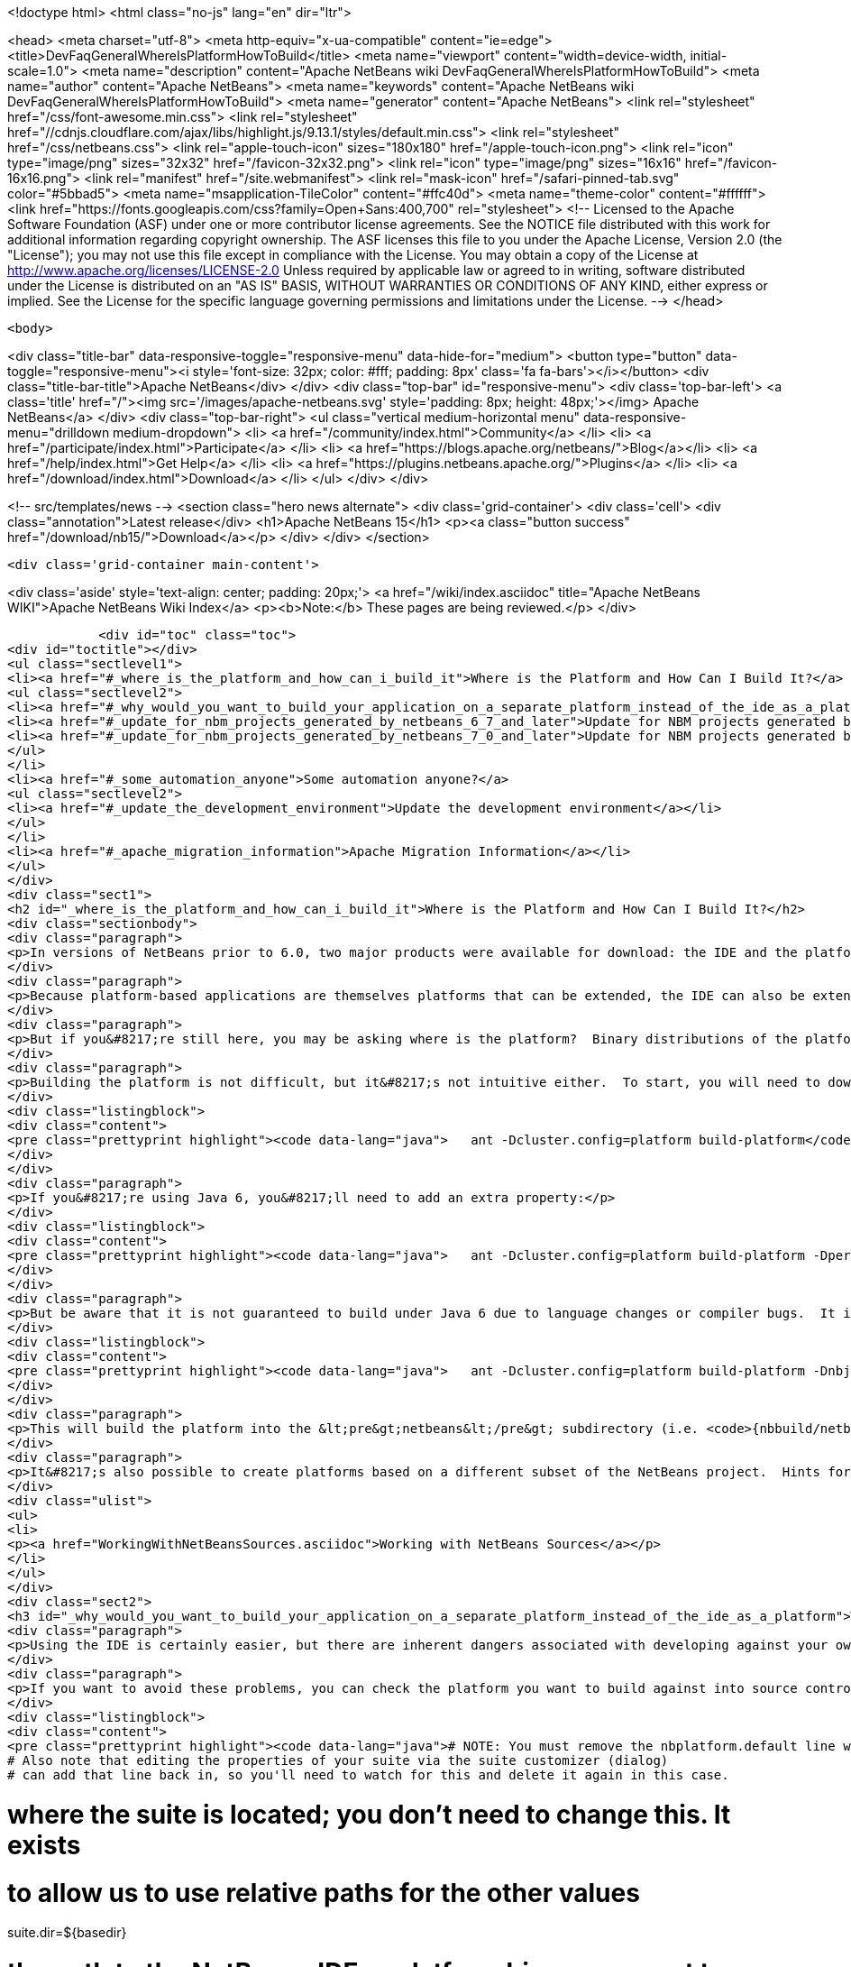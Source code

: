 

<!doctype html>
<html class="no-js" lang="en" dir="ltr">
    
<head>
    <meta charset="utf-8">
    <meta http-equiv="x-ua-compatible" content="ie=edge">
    <title>DevFaqGeneralWhereIsPlatformHowToBuild</title>
    <meta name="viewport" content="width=device-width, initial-scale=1.0">
    <meta name="description" content="Apache NetBeans wiki DevFaqGeneralWhereIsPlatformHowToBuild">
    <meta name="author" content="Apache NetBeans">
    <meta name="keywords" content="Apache NetBeans wiki DevFaqGeneralWhereIsPlatformHowToBuild">
    <meta name="generator" content="Apache NetBeans">
    <link rel="stylesheet" href="/css/font-awesome.min.css">
     <link rel="stylesheet" href="//cdnjs.cloudflare.com/ajax/libs/highlight.js/9.13.1/styles/default.min.css"> 
    <link rel="stylesheet" href="/css/netbeans.css">
    <link rel="apple-touch-icon" sizes="180x180" href="/apple-touch-icon.png">
    <link rel="icon" type="image/png" sizes="32x32" href="/favicon-32x32.png">
    <link rel="icon" type="image/png" sizes="16x16" href="/favicon-16x16.png">
    <link rel="manifest" href="/site.webmanifest">
    <link rel="mask-icon" href="/safari-pinned-tab.svg" color="#5bbad5">
    <meta name="msapplication-TileColor" content="#ffc40d">
    <meta name="theme-color" content="#ffffff">
    <link href="https://fonts.googleapis.com/css?family=Open+Sans:400,700" rel="stylesheet"> 
    <!--
        Licensed to the Apache Software Foundation (ASF) under one
        or more contributor license agreements.  See the NOTICE file
        distributed with this work for additional information
        regarding copyright ownership.  The ASF licenses this file
        to you under the Apache License, Version 2.0 (the
        "License"); you may not use this file except in compliance
        with the License.  You may obtain a copy of the License at
        http://www.apache.org/licenses/LICENSE-2.0
        Unless required by applicable law or agreed to in writing,
        software distributed under the License is distributed on an
        "AS IS" BASIS, WITHOUT WARRANTIES OR CONDITIONS OF ANY
        KIND, either express or implied.  See the License for the
        specific language governing permissions and limitations
        under the License.
    -->
</head>


    <body>
        

<div class="title-bar" data-responsive-toggle="responsive-menu" data-hide-for="medium">
    <button type="button" data-toggle="responsive-menu"><i style='font-size: 32px; color: #fff; padding: 8px' class='fa fa-bars'></i></button>
    <div class="title-bar-title">Apache NetBeans</div>
</div>
<div class="top-bar" id="responsive-menu">
    <div class='top-bar-left'>
        <a class='title' href="/"><img src='/images/apache-netbeans.svg' style='padding: 8px; height: 48px;'></img> Apache NetBeans</a>
    </div>
    <div class="top-bar-right">
        <ul class="vertical medium-horizontal menu" data-responsive-menu="drilldown medium-dropdown">
            <li> <a href="/community/index.html">Community</a> </li>
            <li> <a href="/participate/index.html">Participate</a> </li>
            <li> <a href="https://blogs.apache.org/netbeans/">Blog</a></li>
            <li> <a href="/help/index.html">Get Help</a> </li>
            <li> <a href="https://plugins.netbeans.apache.org/">Plugins</a> </li>
            <li> <a href="/download/index.html">Download</a> </li>
        </ul>
    </div>
</div>


        
<!-- src/templates/news -->
<section class="hero news alternate">
    <div class='grid-container'>
        <div class='cell'>
            <div class="annotation">Latest release</div>
            <h1>Apache NetBeans 15</h1>
            <p><a class="button success" href="/download/nb15/">Download</a></p>
        </div>
    </div>
</section>

        <div class='grid-container main-content'>
            
<div class='aside' style='text-align: center; padding: 20px;'>
    <a href="/wiki/index.asciidoc" title="Apache NetBeans WIKI">Apache NetBeans Wiki Index</a>
    <p><b>Note:</b> These pages are being reviewed.</p>
</div>

            <div id="toc" class="toc">
<div id="toctitle"></div>
<ul class="sectlevel1">
<li><a href="#_where_is_the_platform_and_how_can_i_build_it">Where is the Platform and How Can I Build It?</a>
<ul class="sectlevel2">
<li><a href="#_why_would_you_want_to_build_your_application_on_a_separate_platform_instead_of_the_ide_as_a_platform">Why would you want to build your application on a separate platform instead of the IDE as a platform?</a></li>
<li><a href="#_update_for_nbm_projects_generated_by_netbeans_6_7_and_later">Update for NBM projects generated by NetBeans 6.7 and later</a></li>
<li><a href="#_update_for_nbm_projects_generated_by_netbeans_7_0_and_later">Update for NBM projects generated by NetBeans 7.0 and later</a></li>
</ul>
</li>
<li><a href="#_some_automation_anyone">Some automation anyone?</a>
<ul class="sectlevel2">
<li><a href="#_update_the_development_environment">Update the development environment</a></li>
</ul>
</li>
<li><a href="#_apache_migration_information">Apache Migration Information</a></li>
</ul>
</div>
<div class="sect1">
<h2 id="_where_is_the_platform_and_how_can_i_build_it">Where is the Platform and How Can I Build It?</h2>
<div class="sectionbody">
<div class="paragraph">
<p>In versions of NetBeans prior to 6.0, two major products were available for download: the IDE and the platform.  The platform is the foundation on which the IDE is built, or looking at it another way, the platform is what&#8217;s left over when you remove all the IDE features from the IDE.  At any rate, the platform provides user interface components, build scripts, declarative configuration and many other features that can save you a lot of time and effort in creating your own application.</p>
</div>
<div class="paragraph">
<p>Because platform-based applications are themselves platforms that can be extended, the IDE can also be extended just as the platform can.  Since you can remove features from a platform as well as add new ones, the availability of the platform and IDE let you choose between starting small and adding on (platform) or starting large and removing things (the IDE).  Some feel the latter approach is better and even facing such a choice can be confusing to new users.  If you&#8217;re a new user, you&#8217;d do well to heed this advice and just use the IDE as a platform.  It works just as well and is a lot less trouble.</p>
</div>
<div class="paragraph">
<p>But if you&#8217;re still here, you may be asking where is the platform?  Binary distributions of the platform are not being made available from version 6.0 onward (and <a href="http://www.netbeans.org/issues/show_bug.cgi?id=124372">issue #124372</a> filed to bring them back was closed without any reasonable explanation).  So if you want a platform binary, you&#8217;ll have to create one yourself.</p>
</div>
<div class="paragraph">
<p>Building the platform is not difficult, but it&#8217;s not intuitive either.  To start, you will need to download the  platform source ZIP file and unpack it to some directory.  Open a command prompt to that directory and change  to the &lt;pre&gt;nbbuild&lt;/pre&gt; subdirectory.  From there, issue the following command:</p>
</div>
<div class="listingblock">
<div class="content">
<pre class="prettyprint highlight"><code data-lang="java">   ant -Dcluster.config=platform build-platform</code></pre>
</div>
</div>
<div class="paragraph">
<p>If you&#8217;re using Java 6, you&#8217;ll need to add an extra property:</p>
</div>
<div class="listingblock">
<div class="content">
<pre class="prettyprint highlight"><code data-lang="java">   ant -Dcluster.config=platform build-platform -Dpermit.jdk6.builds=true</code></pre>
</div>
</div>
<div class="paragraph">
<p>But be aware that it is not guaranteed to build under Java 6 due to language changes or compiler bugs.  It is unlikely you will encounter such a problem in the platform build, though it has certainly been known to happen in the IDE build.  If you find something that won&#8217;t compile under Java 6 but does compile under Java 5, file a bug report (preferably with a patch) about it so it can be corrected.  Meanwhile, you can use Java 5 to compile&#8201;&#8212;&#8201;even when Java 6 is first in your path&#8201;&#8212;&#8201;by using the <code>nbjdk.home</code> system property to point to your Java 5 installation:</p>
</div>
<div class="listingblock">
<div class="content">
<pre class="prettyprint highlight"><code data-lang="java">   ant -Dcluster.config=platform build-platform -Dnbjdk.home=c:/devtools/jdk/jdk-1.5.0_u15</code></pre>
</div>
</div>
<div class="paragraph">
<p>This will build the platform into the &lt;pre&gt;netbeans&lt;/pre&gt; subdirectory (i.e. <code>{nbbuild/netbeans</code>}).  You can zip or tar up the netbeans directory to create a ZIP distribution.</p>
</div>
<div class="paragraph">
<p>It&#8217;s also possible to create platforms based on a different subset of the NetBeans project.  Hints for doing this can be found here:</p>
</div>
<div class="ulist">
<ul>
<li>
<p><a href="WorkingWithNetBeansSources.asciidoc">Working with NetBeans Sources</a></p>
</li>
</ul>
</div>
<div class="sect2">
<h3 id="_why_would_you_want_to_build_your_application_on_a_separate_platform_instead_of_the_ide_as_a_platform">Why would you want to build your application on a separate platform instead of the IDE as a platform?</h3>
<div class="paragraph">
<p>Using the IDE is certainly easier, but there are inherent dangers associated with developing against your own IDE as the platform. In particular, another developer on your team may have a different version of the IDE, have different modules/clusters installed or even have simply named the platform something different in the Platform Manager.  This can result in a broken build or the introduction of unwanted features.  It also makes doing an automated build, such as through Hudson or CruiseControl, far more difficult.</p>
</div>
<div class="paragraph">
<p>If you want to avoid these problems, you can check the platform you want to build against into source control and then set the <code>netbeans.dest.dir</code> and <code>harness.dir</code> properties in your suite&#8217;s <code>nbproject/platform.properties</code> file to point to the platform and harness, respectively.  Building from a known version checked out from source control avoids these problems and makes it possible to historically reproduce any build.  I show example values for these below:</p>
</div>
<div class="listingblock">
<div class="content">
<pre class="prettyprint highlight"><code data-lang="java"># NOTE: You must remove the nbplatform.default line which might already exist in this file.
# Also note that editing the properties of your suite via the suite customizer (dialog)
# can add that line back in, so you'll need to watch for this and delete it again in this case.

# where the suite is located; you don't need to change this.  It exists
# to allow us to use relative paths for the other values
suite.dir=${basedir}

# the path to the NetBeans IDE or platform binary we want to build against
# (e.g. if building against the IDE, this points to the directory created when
# you unpack the IDE zip file).  this example assumes your platform directory
# is parallel to the suite directory, but you can change it to suit your needs
netbeans.dest.dir=${suite.dir}/../platform

# path to the build harness you want to use.  This is typically in the
# harness subdirectory of your platform, but you could point to a directory
# containing customized build scripts if you want to.
harness.dir=${netbeans.dest.dir}/harness</code></pre>
</div>
</div>
</div>
<div class="sect2">
<h3 id="_update_for_nbm_projects_generated_by_netbeans_6_7_and_later">Update for NBM projects generated by NetBeans 6.7 and later</h3>
<div class="paragraph">
<p>If you have generated your projects in IDE version 6.7 and later, you have to modify the above described method slightly (6.5.1 and earlier projects compile against newer platform/harness without changes). You can distinguish "newer" project by the presence of <code>cluster.path</code> property in <code>nbproject/platform.properties</code> file or simply by the fact that an attempt to build a suite with above described <code>platform.properties</code> results in error:</p>
</div>
<div class="listingblock">
<div class="content">
<pre class="prettyprint highlight"><code data-lang="java">.../harness/suite.xml:60: When using cluster.path property, remove
netbeans.dest.dir, enabled.clusters and disabled.clusters properties
from platform config, they would be ignored.</code></pre>
</div>
</div>
<div class="paragraph">
<p>In such case you have to replace <code>netbeans.dest.dir</code>, <code>enabled.clusters</code> and <code>disabled.clusters</code> properties with new property <code>cluster.path</code>, e.g.:</p>
</div>
<div class="listingblock">
<div class="content">
<pre class="prettyprint highlight"><code data-lang="java"># NOTE: You must remove the nbplatform.default line which might already exist in this file.
# Also note that editing the properties of your suite via the suite customizer (dialog)
# can add that line back in, so you'll need to watch for this and delete it again in this case.

# where the suite is located; you don't need to change this.  It exists
# to allow us to use relative paths for the other values
suite.dir=${basedir}

# just a helper property pointing to the same location as netbeans.dest.dir did before;
# Referenced only in this properties file, has no meaning for NB harness.
platform.base=${suite.dir}/../platform

# Give a name to the platform at the relative path and define its location
# using the platform.base property we set above. You can change the value
# ('myplatform') to something more descriptive (like 'nb68'), but you
# must then change the name of the second property (e.g. from
# nbplatform.myplatform.netbeans.dest.dir to nbplatform.nb68.netbeans.dest.dir)
nbplatform.active=myplatform
nbplatform.myplatform.netbeans.dest.dir=${platform.base}

# classpath-like list of absolute or relative paths to individual clusters
# against which you want your suite to build; Note that you can use
# "bare", i.e. not numbered cluster names, which simplifies later transitions
# to newer version of the platform. E.g:
cluster.path=${platform.base}/platform:\
     ${platform.base}/ide:\
     ../otherSuite/build/cluster

# path to the build harness you want to use.  This is typically in the
# harness subdirectory of your platform, but you could point to a directory
# containing customized build scripts if you want to.
harness.dir=${platform.base}/harness</code></pre>
</div>
</div>
<div class="paragraph">
<p>Note that the content of <code>cluster.path</code> is not limited to clusters from NB platform, you can add clusters from other suites, standalone modules, etc. This allows to reuse non-platform modules in several RCP apps. <a href="DevFaqHowToReuseModules.asciidoc">More on module reuse here</a>, other details about setting up <code>cluster.path</code> can be found in <code>harness/README</code>.</p>
</div>
</div>
<div class="sect2">
<h3 id="_update_for_nbm_projects_generated_by_netbeans_7_0_and_later">Update for NBM projects generated by NetBeans 7.0 and later</h3>
<div class="paragraph">
<p>Now the the platform can get downloaded automatically with some minor tweaks! This is great for usage in Continuous Integration servers like Hudson/Jenkins.</p>
</div>
<div class="paragraph">
<p>See <a href="DevFaqAutomaticPlatformDownload.asciidoc">here</a> for more details.</p>
</div>
</div>
</div>
</div>
<div class="sect1">
<h2 id="_some_automation_anyone">Some automation anyone?</h2>
<div class="sectionbody">
<div class="paragraph">
<p>The above process is basically manual so here are some stuff I developed to automate the process:</p>
</div>
<div class="sect2">
<h3 id="_update_the_development_environment">Update the development environment</h3>
<div class="paragraph">
<p>The following allows to update the development environment mentioned above that should be part of version control. (i.e. to make it work from Hudson for example)</p>
</div>
<div class="ulist">
<ul>
<li>
<p>Add a xml file in the suite&#8217;s root (referred as preparation.xml from now on)</p>
</li>
</ul>
</div>
<div class="paragraph">
<p>Hare are its contents:</p>
</div>
<div class="listingblock">
<div class="content">
<pre class="prettyprint highlight"><code data-lang="xml">&lt;?xml version="1.0" encoding="UTF-8"?&gt;
&lt;project name="XXX-Preparation" basedir="."&gt;
    &lt;description&gt;Prepares the environment to build the module suite XXX.&lt;/description&gt;
    &lt;!--Don't modify this file unless you know what you are doing--&gt;
    &lt;property name="ant-contrib-filename" value="ant-contrib-1.0b3.jar"/&gt;
    &lt;property file="nbproject/project.properties"/&gt;
    &lt;property file="nbproject/platform.properties"/&gt;

    &lt;target name="update-platform" depends="init-netbeans"&gt;
        &lt;for list="${cluster.path}" delimiter=":" param="cur" trim="true"&gt;
            &lt;sequential&gt;
                &lt;add-core-module module="@{cur}"/&gt;
            &lt;/sequential&gt;
        &lt;/for&gt;
    &lt;/target&gt;

    &lt;target name="unzip-compilation-env" depends="init-netbeans, init-hudson"&gt;
        &lt;!--Hudson needs to run this task first as it gets the core modules as zip from version control--&gt;
        &lt;for list="${cluster.path}" delimiter=":" param="cur" trim="true"&gt;
            &lt;sequential&gt;
                &lt;expand-module module="@{cur}"/&gt;
            &lt;/sequential&gt;
        &lt;/for&gt;
    &lt;/target&gt;

    &lt;target name="update-env" depends="init-netbeans, init-hudson" description="Update the Netbeans core modules used to compile/run OIT"&gt;
        &lt;!--Make sure that any recently added module using the IDE is also included.
        Fix it to the proper format.--&gt;
        &lt;mkdir dir="../netbeans/"/&gt;
        &lt;propertyregex property="cluster.path"
               input="${cluster.path}"
               regexp="nbplatform.active.dir"
               replace="platform.base"
               global="true"
               override="true"/&gt;
        &lt;replaceregexp file="nbproject/platform.properties"
                       match="nbplatform.active.dir"
                       replace="platform.base"
                       byline="true"
                       flags="g,s"/&gt;
        &lt;pathconvert pathsep="\;" property="folders_temp"&gt;
            &lt;dirset dir="../netbeans/"&gt;
                &lt;include name="*/**"/&gt;
                &lt;!--ignore svn and cvs files--&gt;
                &lt;include name="**/.svn"/&gt;
                &lt;include name="**/.svn/**"/&gt;
                &lt;include name="**/CVS"/&gt;
                &lt;include name="**/CVS/**"/&gt;
                &lt;!--Exclude the nb-plugins folder--&gt;
                &lt;exclude name="nb-plugins/**"/&gt;
                &lt;!--Exclude the root folder--&gt;
                &lt;exclude name="../netbeans"/&gt;
            &lt;/dirset&gt;
        &lt;/pathconvert&gt;
        &lt;antcall target="update-platform"/&gt;
        &lt;antcall target="unzip-compilation-env"/&gt;
    &lt;/target&gt;

    &lt;macrodef name="expand-module"&gt;
        &lt;attribute name="module"/&gt;
        &lt;sequential&gt;
            &lt;delete dir="@{module}"/&gt;
            &lt;unzip src="@{module}.zip" dest="@{module}"/&gt;
        &lt;/sequential&gt;
    &lt;/macrodef&gt;

    &lt;macrodef name="add-core-module"&gt;
        &lt;attribute name="module"/&gt;
        &lt;sequential&gt;
            &lt;if&gt;
                &lt;equals arg1="@{module}" arg2="../netbeans/nb-plugins"/&gt;
                &lt;then&gt;
                    &lt;echo&gt;Adding custom module @{module}&lt;/echo&gt;
                    &lt;available file="@{module}" type="dir" property="customdir.exists"/&gt;
                    &lt;if&gt;
                        &lt;equals arg1="${customdir.exists}" arg2="true"/&gt;
                        &lt;then&gt;
                            &lt;zip destfile="@{module}.zip" basedir="@{module}" update="true"/&gt;
                        &lt;/then&gt;
                    &lt;/if&gt;
                &lt;/then&gt;
                &lt;else&gt;
                    &lt;length string="@{module}" property="@{module}.length.module" /&gt;
                    &lt;substring text="@{module}" start="12" end="${@{module}.length.module}" property="new.module"/&gt;
                    &lt;echo&gt;Adding netbeans core module ${new.module}&lt;/echo&gt;
                    &lt;mkdir dir="../netbeans/${new.module}/"/&gt;
                    &lt;delete file="../netbeans/${new.module}.zip"/&gt;
                    &lt;delete includeemptydirs="true"&gt;
                        &lt;fileset dir="../netbeans/${new.module}/" includes="**/.*" defaultexcludes="false"/&gt;
                    &lt;/delete&gt;
                    &lt;zip destfile="../netbeans/${new.module}.zip" basedir="${netbeans.home}\..\${new.module}" update="true"/&gt;
                &lt;/else&gt;
            &lt;/if&gt;
        &lt;/sequential&gt;
    &lt;/macrodef&gt;

    &lt;scriptdef name="substring" language="javascript"&gt;
        &lt;attribute name="text" /&gt;
        &lt;attribute name="start" /&gt;
        &lt;attribute name="end" /&gt;
        &lt;attribute name="property" /&gt;
     &lt;![CDATA[
       var text = attributes.get("text");
       var start = attributes.get("start");
       var end = attributes.get("end") || text.length;
       project.setProperty(attributes.get("property"), text.substring(start, end));
     ]]&gt;
    &lt;/scriptdef&gt;

    &lt;target name="check-env" depends="getAntContribJar"&gt;
        &lt;condition property="isNetbeans"&gt;
            &lt;not&gt;
                &lt;isset property="Hudson"/&gt;
            &lt;/not&gt;
        &lt;/condition&gt;
    &lt;/target&gt;

    &lt;target name="getAntContribJar"&gt;
        &lt;fileset id="ant-contrib-jar" dir="${suite.dir}/tools"&gt;
            &lt;include name="ant-contrib-*.jar" /&gt;
        &lt;/fileset&gt;
        &lt;pathconvert property="ant-contrib-jar" refid="ant-contrib-jar" pathsep="," /&gt;
        &lt;basename property="ant-contrib-filename" file="${ant-contrib-jar}"/&gt;
    &lt;/target&gt;

    &lt;target name="init-netbeans" depends="check-env" if="isNetbeans"&gt;
        &lt;echo&gt;Configuring ant-contrib for Netbeans use...&lt;/echo&gt;
        &lt;property name="ant-contrib-loc" value="${suite.dir}/tools/${ant-contrib-filename}"/&gt;
        &lt;available file="${ant-contrib-loc}" property="ant-contrib.present"/&gt;
        &lt;fail unless="ant-contrib.present" message="The ant-contrib jar doesn't exist at: ${ant-contrib-loc}, can't build. Check your settings!" /&gt;
        &lt;!--We are in not Hudson--&gt;
        &lt;taskdef resource="net/sf/antcontrib/antcontrib.properties"&gt;
            &lt;classpath&gt;
                &lt;pathelement location="${ant-contrib-loc}"/&gt;
            &lt;/classpath&gt;
        &lt;/taskdef&gt;
    &lt;/target&gt;

    &lt;target name="init-hudson" depends="check-env" unless="isNetbeans"&gt;
        &lt;echo&gt;Configuring ant-contrib for Hudson use...&lt;/echo&gt;
        &lt;!--Import Hudson environment variables--&gt;
        &lt;property environment="env"/&gt;
        &lt;property name="ant-contrib-loc" value="${env.ANT_HOME}/lib/${ant-contrib-filename}"/&gt;
        &lt;available file="${ant-contrib-loc}" property="ant-contrib.present"/&gt;
        &lt;fail unless="ant-contrib.present" message="The ant-contrib jar doesn't exist at: ${ant-contrib-loc}, can't build. Check your settings!" /&gt;
        &lt;!--Define it. For some reason the approach in init-netbeans doesn't work in Hudson.--&gt;
        &lt;taskdef name="for" classname="net.sf.antcontrib.logic.ForTask"&gt;
            &lt;classpath&gt;
                &lt;pathelement location="${ant-contrib-loc}"/&gt;
            &lt;/classpath&gt;
        &lt;/taskdef&gt;
        &lt;taskdef name="propertyregex" classname="net.sf.antcontrib.property.RegexTask"&gt;
            &lt;classpath&gt;
                &lt;pathelement location="${ant-contrib-loc}"/&gt;
            &lt;/classpath&gt;
        &lt;/taskdef&gt;
        &lt;taskdef name="if" classname="net.sf.antcontrib.logic.IfTask"&gt;
            &lt;classpath&gt;
                &lt;pathelement location="${ant-contrib-loc}"/&gt;
            &lt;/classpath&gt;
        &lt;/taskdef&gt;
        &lt;taskdef name="math" classname="net.sf.antcontrib.math.MathTask"&gt;
            &lt;classpath&gt;
                &lt;pathelement location="${ant-contrib-loc}"/&gt;
            &lt;/classpath&gt;
        &lt;/taskdef&gt;
        &lt;taskdef name="var" classname="net.sf.antcontrib.property.Variable"&gt;
            &lt;classpath&gt;
                &lt;pathelement location="${ant-contrib-loc}"/&gt;
            &lt;/classpath&gt;
        &lt;/taskdef&gt;
    &lt;/target&gt;
&lt;/project&gt;</code></pre>
</div>
</div>
<div class="paragraph">
<p>Here&#8217;s a sumary of the targets and what they do:</p>
</div>
<div class="ulist">
<ul>
<li>
<p><strong>init-netbeans/init-hudson</strong>: Configures the ant-contrib lib used in other tasks. For some reason Hudson doesn&#8217;t work with the init-netbeans approach.</p>
</li>
<li>
<p><strong>getAntContribJar</strong>: Looks in the suite&#8217;s tools folder for the ant-contrib jar file. This file name is then used by other tasks</p>
</li>
<li>
<p><strong>check-env</strong>: Basically to decide if we&#8217;re in Netbeans or in Hudson. While in Hudson just pass the -DHudson=true parameter to the ant job. Having this variable set (not the value) tells this task that we are in Hudson.</p>
</li>
<li>
<p><strong>update-env</strong>: The task to call. This one updates the cluster.path values in nbproject/platform.properties to set it up as mentioned in this FAQ. Why you might ask? This just takes care of updating any later addition of a module via using Netbeans and converts it to the format discussed in this FAQ. Basically no need to manually modify the nbproject/platform.properties file after the initial change!</p>
</li>
<li>
<p><strong>update-platform</strong>: This will grab the current&#8217;s IDE modules defined in cluster.path and zip them in a netbeans folder parallel to the suite&#8217;s root folder. No need to do it manually!</p>
</li>
<li>
<p><strong>unzip-compilation-env</strong>: this unzips the zips created in the above task to their proper place.</p>
</li>
</ul>
</div>
<div class="paragraph">
<p>Keep in mind that after making the changes proposed earlier in this FAQ the project won&#8217;t work (i.e. build, run, etc) if the environment is not set.</p>
</div>
<div class="paragraph">
<p>That&#8217;s the reason of doing all this in another xml file. Attempting any of this from the suite&#8217;s build file won&#8217;t work since you are messing with the platform files it is working from.</p>
</div>
<div class="paragraph">
<p><strong>Notes:</strong></p>
</div>
<div class="ulist">
<ul>
<li>
<p>Make sure to have an ant-contrib file in &lt;suite&#8217;s root&gt;/tools folder for the above to work.</p>
</li>
<li>
<p>Current release of ant-contrib has an error. To fix it unpack the jar and add this entry to the net/sf/antcontrib/antcontrib.properties file in the Logic tasks section:</p>
</li>
</ul>
</div>
<div class="listingblock">
<div class="content">
<pre>for=net.sf.antcontrib.logic.ForTask</pre>
</div>
</div>
<div class="paragraph">
<p>See also:</p>
</div>
<div class="ulist">
<ul>
<li>
<p><a href="DevFaqSignNbm.asciidoc">Can I sign NBMs I create?</a> for tasks to sign all your nbm files</p>
</li>
<li>
<p><a href="DevFaqCustomizeBuild.asciidoc">How can I customize the build process?</a> To add any custom task you might have to the build process.</p>
</li>
</ul>
</div>
</div>
</div>
</div>
<div class="sect1">
<h2 id="_apache_migration_information">Apache Migration Information</h2>
<div class="sectionbody">
<div class="paragraph">
<p>The content in this page was kindly donated by Oracle Corp. to the
Apache Software Foundation.</p>
</div>
<div class="paragraph">
<p>This page was exported from <a href="http://wiki.netbeans.org/DevFaqGeneralWhereIsPlatformHowToBuild">http://wiki.netbeans.org/DevFaqGeneralWhereIsPlatformHowToBuild</a> ,
that was last modified by NetBeans user Skygo
on 2013-12-16T19:29:10Z.</p>
</div>
<div class="paragraph">
<p><strong>NOTE:</strong> This document was automatically converted to the AsciiDoc format on 2018-02-07, and needs to be reviewed.</p>
</div>
</div>
</div>
            
<section class='tools'>
    <ul class="menu align-center">
        <li><a title="Facebook" href="https://www.facebook.com/NetBeans"><i class="fa fa-md fa-facebook"></i></a></li>
        <li><a title="Twitter" href="https://twitter.com/netbeans"><i class="fa fa-md fa-twitter"></i></a></li>
        <li><a title="Github" href="https://github.com/apache/netbeans"><i class="fa fa-md fa-github"></i></a></li>
        <li><a title="YouTube" href="https://www.youtube.com/user/netbeansvideos"><i class="fa fa-md fa-youtube"></i></a></li>
        <li><a title="Slack" href="https://tinyurl.com/netbeans-slack-signup/"><i class="fa fa-md fa-slack"></i></a></li>
        <li><a title="JIRA" href="https://issues.apache.org/jira/projects/NETBEANS/summary"><i class="fa fa-mf fa-bug"></i></a></li>
    </ul>
    <ul class="menu align-center">
        
        <li><a href="https://github.com/apache/netbeans-website/blob/master/netbeans.apache.org/src/content/wiki/DevFaqGeneralWhereIsPlatformHowToBuild.asciidoc" title="See this page in github"><i class="fa fa-md fa-edit"></i> See this page in GitHub.</a></li>
    </ul>
</section>

        </div>
        

<div class='grid-container incubator-area' style='margin-top: 64px'>
    <div class='grid-x grid-padding-x'>
        <div class='large-auto cell text-center'>
            <a href="https://www.apache.org/">
                <img style="width: 320px" title="Apache Software Foundation" src="/images/asf_logo_wide.svg" />
            </a>
        </div>
        <div class='large-auto cell text-center'>
            <a href="https://www.apache.org/events/current-event.html">
               <img style="width:234px; height: 60px;" title="Apache Software Foundation current event" src="https://www.apache.org/events/current-event-234x60.png"/>
            </a>
        </div>
    </div>
</div>
<footer>
    <div class="grid-container">
        <div class="grid-x grid-padding-x">
            <div class="large-auto cell">
                
                <h1><a href="/about/index.html">About</a></h1>
                <ul>
                    <li><a href="https://netbeans.apache.org/community/who.html">Who's Who</a></li>
                    <li><a href="https://www.apache.org/foundation/thanks.html">Thanks</a></li>
                    <li><a href="https://www.apache.org/foundation/sponsorship.html">Sponsorship</a></li>
                    <li><a href="https://www.apache.org/security/">Security</a></li>
                </ul>
            </div>
            <div class="large-auto cell">
                <h1><a href="/community/index.html">Community</a></h1>
                <ul>
                    <li><a href="/community/mailing-lists.html">Mailing lists</a></li>
                    <li><a href="/community/committer.html">Becoming a committer</a></li>
                    <li><a href="/community/events.html">NetBeans Events</a></li>
                    <li><a href="https://www.apache.org/events/current-event.html">Apache Events</a></li>
                </ul>
            </div>
            <div class="large-auto cell">
                <h1><a href="/participate/index.html">Participate</a></h1>
                <ul>
                    <li><a href="/participate/submit-pr.html">Submitting Pull Requests</a></li>
                    <li><a href="/participate/report-issue.html">Reporting Issues</a></li>
                    <li><a href="/participate/index.html#documentation">Improving the documentation</a></li>
                </ul>
            </div>
            <div class="large-auto cell">
                <h1><a href="/help/index.html">Get Help</a></h1>
                <ul>
                    <li><a href="/help/index.html#documentation">Documentation</a></li>
                    <li><a href="/wiki/index.asciidoc">Wiki</a></li>
                    <li><a href="/help/index.html#support">Community Support</a></li>
                    <li><a href="/help/commercial-support.html">Commercial Support</a></li>
                </ul>
            </div>
            <div class="large-auto cell">
                <h1><a href="/download/index.html">Download</a></h1>
                <ul>
                    <li><a href="/download/index.html">Releases</a></li>                    
                    <li><a href="https://plugins.netbeans.apache.org/">Plugins</a></li>
                    <li><a href="/download/index.html#source">Building from source</a></li>
                    <li><a href="/download/index.html#previous">Previous releases</a></li>
                </ul>
            </div>
        </div>
    </div>
</footer>
<div class='footer-disclaimer'>
    <div class="footer-disclaimer-content">
        <p>Copyright &copy; 2017-2022 <a href="https://www.apache.org">The Apache Software Foundation</a>.</p>
        <p>Licensed under the Apache <a href="https://www.apache.org/licenses/">license</a>, version 2.0</p>
        <div style='max-width: 40em; margin: 0 auto'>
            <p>Apache, Apache NetBeans, NetBeans, the Apache feather logo and the Apache NetBeans logo are trademarks of <a href="https://www.apache.org">The Apache Software Foundation</a>.</p>
            <p>Oracle and Java are registered trademarks of Oracle and/or its affiliates.</p>
            <p>The Apache NetBeans website conforms to the <a href="https://privacy.apache.org/policies/privacy-policy-public.html">Apache Software Foundation Privacy Policy</a></p>
        </div>
        
    </div>
</div>



        <script src="/js/vendor/jquery-3.2.1.min.js"></script>
        <script src="/js/vendor/what-input.js"></script>
        <script src="/js/vendor/jquery.colorbox-min.js"></script>
        <script src="/js/vendor/foundation.min.js"></script>
        <script src="/js/netbeans.js"></script>
        <script>
            
            $(function(){ $(document).foundation(); });
        </script>
        
        <script src="https://cdnjs.cloudflare.com/ajax/libs/highlight.js/9.13.1/highlight.min.js"></script>
        <script>
         $(document).ready(function() { $("pre code").each(function(i, block) { hljs.highlightBlock(block); }); }); 
        </script>
        

    </body>
</html>
